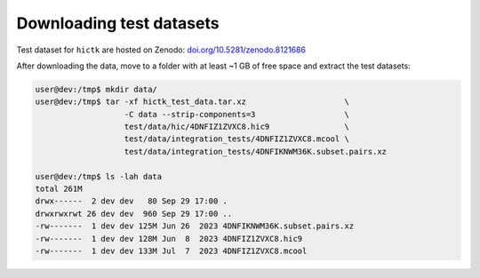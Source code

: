 ..
   Copyright (C) 2023 Roberto Rossini <roberros@uio.no>
   SPDX-License-Identifier: MIT

Downloading test datasets
#########################

Test dataset for ``hictk`` are hosted on Zenodo: `doi.org/10.5281/zenodo.8121686 <https://doi.org/10.5281/zenodo.8121686>`_

After downloading the data, move to a folder with at least ~1 GB of free space and extract the test datasets:

.. code-block:: console
  :class: no-copybutton

  user@dev:/tmp$ mkdir data/
  user@dev:/tmp$ tar -xf hictk_test_data.tar.xz                     \
                     -C data --strip-components=3                   \
                     test/data/hic/4DNFIZ1ZVXC8.hic9                \
                     test/data/integration_tests/4DNFIZ1ZVXC8.mcool \
                     test/data/integration_tests/4DNFIKNWM36K.subset.pairs.xz

  user@dev:/tmp$ ls -lah data
  total 261M
  drwx------  2 dev dev   80 Sep 29 17:00 .
  drwxrwxrwt 26 dev dev  960 Sep 29 17:00 ..
  -rw-------  1 dev dev 125M Jun 26  2023 4DNFIKNWM36K.subset.pairs.xz
  -rw-------  1 dev dev 128M Jun  8  2023 4DNFIZ1ZVXC8.hic9
  -rw-------  1 dev dev 133M Jul  7  2023 4DNFIZ1ZVXC8.mcool
